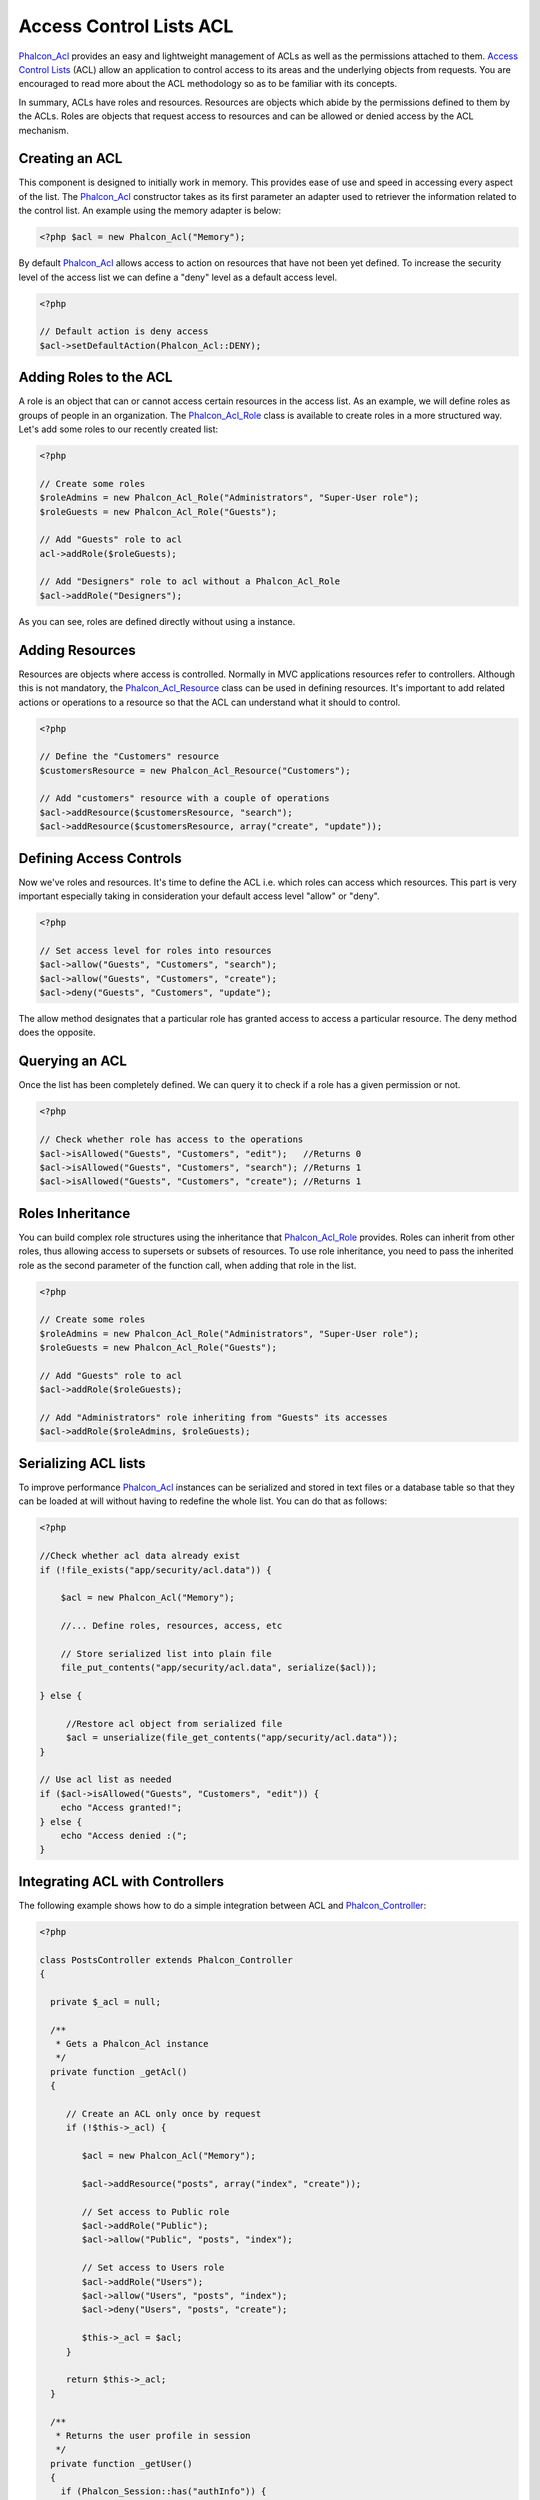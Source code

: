 Access Control Lists ACL
========================
Phalcon_Acl_ provides an easy and lightweight management of ACLs as well as the permissions attached to them. `Access Control Lists`_ (ACL) allow an application to control access to its areas and the underlying objects from requests. You are encouraged to read more about the ACL methodology so as to be familiar with its concepts.

In summary, ACLs have roles and resources. Resources are objects which abide by the permissions defined to them by the ACLs. Roles are objects that request access to resources and can be allowed or denied access by the ACL mechanism.

Creating an ACL
---------------
This component is designed to initially work in memory. This provides ease of use and speed in accessing every aspect of the list. The Phalcon_Acl_ constructor takes as its first parameter an adapter used to retriever the information related to the control list. An example using the memory adapter is below: 

.. code-block:: php

    <?php $acl = new Phalcon_Acl("Memory");

By default Phalcon_Acl_ allows access to action on resources that have not been yet defined. To increase the security level of the access list we can define a "deny" level as a default access level. 

.. code-block:: php

    <?php

    // Default action is deny access
    $acl->setDefaultAction(Phalcon_Acl::DENY);

Adding Roles to the ACL
-----------------------
A role is an object that can or cannot access certain resources in the access list. As an example, we will define roles as groups of people in an organization. The Phalcon_Acl_Role_ class is available to create roles in a more structured way. Let's add some roles to our recently created list: 

.. code-block:: php

    <?php

    // Create some roles
    $roleAdmins = new Phalcon_Acl_Role("Administrators", "Super-User role");
    $roleGuests = new Phalcon_Acl_Role("Guests");
    
    // Add "Guests" role to acl
    acl->addRole($roleGuests);
    
    // Add "Designers" role to acl without a Phalcon_Acl_Role
    $acl->addRole("Designers");

As you can see, roles are defined directly without using a instance.

Adding Resources
----------------
Resources are objects where access is controlled. Normally in MVC applications resources refer to controllers. Although this is not mandatory, the Phalcon_Acl_Resource_ class can be used in defining resources. It's important to add related actions or operations to a resource so that the ACL can understand what it should to control. 

.. code-block:: php

    <?php

    // Define the "Customers" resource
    $customersResource = new Phalcon_Acl_Resource("Customers");
    
    // Add "customers" resource with a couple of operations
    $acl->addResource($customersResource, "search");
    $acl->addResource($customersResource, array("create", "update"));

Defining Access Controls
------------------------
Now we've roles and resources. It's time to define the ACL i.e. which roles can access which resources. This part is very important especially taking in consideration your default access level "allow" or "deny". 

.. code-block:: php

    <?php

    // Set access level for roles into resources
    $acl->allow("Guests", "Customers", "search");
    $acl->allow("Guests", "Customers", "create");
    $acl->deny("Guests", "Customers", "update");

The allow method designates that a particular role has granted access to access a particular resource. The deny method does the opposite. 

Querying an ACL
---------------
Once the list has been completely defined. We can query it to check if a role has a given permission or not.

.. code-block:: php

    <?php

    // Check whether role has access to the operations
    $acl->isAllowed("Guests", "Customers", "edit");   //Returns 0
    $acl->isAllowed("Guests", "Customers", "search"); //Returns 1
    $acl->isAllowed("Guests", "Customers", "create"); //Returns 1

Roles Inheritance
-----------------
You can build complex role structures using the inheritance that Phalcon_Acl_Role_ provides. Roles can inherit from other roles, thus allowing access to supersets or subsets of resources. To use role inheritance, you need to pass the inherited role as the second parameter of the function call, when adding that role in the list. 

.. code-block:: php

    <?php

    // Create some roles
    $roleAdmins = new Phalcon_Acl_Role("Administrators", "Super-User role");
    $roleGuests = new Phalcon_Acl_Role("Guests");
    
    // Add "Guests" role to acl
    $acl->addRole($roleGuests);
    
    // Add "Administrators" role inheriting from "Guests" its accesses
    $acl->addRole($roleAdmins, $roleGuests);

Serializing ACL lists
---------------------
To improve performance Phalcon_Acl_ instances can be serialized and stored in text files or a database table so that they can be loaded at will without having to redefine the whole list. You can do that as follows: 

.. code-block:: php

    <?php

    //Check whether acl data already exist
    if (!file_exists("app/security/acl.data")) {
    
        $acl = new Phalcon_Acl("Memory");

        //... Define roles, resources, access, etc

        // Store serialized list into plain file
        file_put_contents("app/security/acl.data", serialize($acl));
    
    } else {
    
         //Restore acl object from serialized file
         $acl = unserialize(file_get_contents("app/security/acl.data"));
    }
    
    // Use acl list as needed
    if ($acl->isAllowed("Guests", "Customers", "edit")) {
        echo "Access granted!";
    } else {
        echo "Access denied :(";
    }

Integrating ACL with Controllers
--------------------------------
The following example shows how to do a simple integration between ACL and Phalcon_Controller_:

.. code-block:: php

    <?php
    
    class PostsController extends Phalcon_Controller
    {
    
      private $_acl = null;
    
      /**
       * Gets a Phalcon_Acl instance
       */
      private function _getAcl()
      {
    
         // Create an ACL only once by request
         if (!$this->_acl) {
    
            $acl = new Phalcon_Acl("Memory");
    
            $acl->addResource("posts", array("index", "create"));
    
            // Set access to Public role
            $acl->addRole("Public");
            $acl->allow("Public", "posts", "index");
    
            // Set access to Users role
            $acl->addRole("Users");
            $acl->allow("Users", "posts", "index");
            $acl->deny("Users", "posts", "create");
    
            $this->_acl = $acl;
         }
    
         return $this->_acl;
      }
    
      /**
       * Returns the user profile in session
       */
      private function _getUser()
      {
        if (Phalcon_Session::has("authInfo")) {
            return Phalcon_Session::get("authInfo");
        } else {
            return array(
                "Profile" => "Public"
            );
        }
      }
    
      /**
       * beforeDispatch is executed before every action in the controller
       */
      function beforeDispatch($controllerName, $actionName)
      {
    
        $acl  = $this->_getAcl();
        $user = $this->_getUser();
    
        if (!$acl->isAllowed($user["Profile"], $controllerName, $actionName)) {
            // Forward flow to another controller if the user does not have permission
            $this->_forward("index/index");
            return false;
        }
    
      }
    
    }

You can also use Phalcon_Cache_ to store the ACL to different backends such as Files, Memcached, Apc, etc. 

.. _Phalcon_Acl: ../api/Phalcon_Acl
.. _Phalcon_Cache: ../api/Phalcon_Cache
.. _Phalcon_Controller: ../api/Phalcon_Controller
.. _Phalcon_Acl_Role: ../api/Phalcon_Acl_Role
.. _Phalcon_Acl_Resource: ../api/Phalcon_Acl_Resource
.. _Access Control Lists: http://en.wikipedia.org/wiki/Access_control_list
